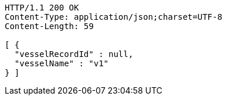 [source,http,options="nowrap"]
----
HTTP/1.1 200 OK
Content-Type: application/json;charset=UTF-8
Content-Length: 59

[ {
  "vesselRecordId" : null,
  "vesselName" : "v1"
} ]
----